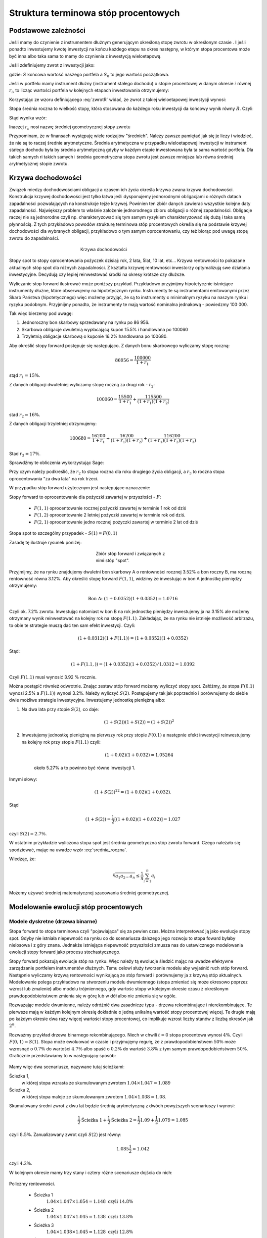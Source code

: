 ﻿Struktura  terminowa stóp procentowych
======================================

Podstawowe zależności
---------------------

Jeśli mamy do czynienie z instrumentem dłużnym generującym określoną
stopę zwrotu w określonym czasie . I jeśli ponadto inwestujemy kwotę
inwestycji na końcu każdego etapu na okres następny, w którym stopa
procentowa może być inna albo taka sama to mamy do czynienia z
inwestycją wieloetapową.

Jeśli zdefiniujemy zwrot z inwestycji jako:

.. math::
    :label: zwrotR

    R = \frac{S - S_0}{S_0},

 
gdzie: :math:`S` końcowa wartość naszego portfela a :math:`S_0` to
jego wartość początkowa.

Jeśli w portfelu mamy instrument dłużny (instrument stałego dochodu) o
stopie procentowej w danym okresie :math:`i` równej :math:`r_i`, to
licząc wartości portfela w kolejnych etapach inwestowania otrzymujemy:

.. math::
   :nowrap:
   
   \begin{alignat*}{4}
     S_1  = &\; S_0 (1+ r_1)  \\
     S_2 = &\; S_1 (1+ r_2) = S_0 (1+ r_1) (1+ r_2) \\
     S_3 = &\; S_2 (1+ r_3) = S_0 (1+ r_1) (1+ r_2) (1+ r_3)\\
     \dots\quad\ &  \\
     S_n = &\; S_{n-1} (1 + r_n) = S_0 (1 + r_1) (1+ r_2) (1+ r_3)\cdots (1+ r_n) 
   \end{alignat*}


Korzystając ze wzoru definiującego :eq:`zwrotR` widać, że zwrot z takiej
wieloetapowej inwestycji wynosi:

.. math::
   :label: zwrotRn

   R = \prod_{i=1}^n (1+ r_i) - 1


Stopa średnia roczna to wielkość stopy, która stosowana do każdego
roku inwestycji da końcowy wynik równy :math:`R`. Czyli: 

.. math::
   :label: srednia_roczna_pre

   (r_s+1)^n  = \prod_{i=1}^n (1+ r_i) 


Stąd wynika wzór:

.. math::
   :label: srednia_roczna

   r_s = \sqrt[n]{\prod_{i=1}^n (1+ r_i)} - 1


Inaczej :math:`r_s` nosi nazwę średniej geometrycznej stopy zwrotu

Przypominam, że w finansach występuję wiele rodzajów
"średnich". Należy zawsze pamiętać jak się je liczy i wiedzieć, że nie
są to raczej średnie arytmetyczne. Średnia arytmetyczna w przypadku
wieloetapowej inwestycji w instrument stałego dochodu była by średnia
arytmetyczną gdyby w każdym etapie inwestowana była ta sama wartość
portfela. Dla takich samych ri takich samych i średnia geometryczna
stopa zwrotu jest zawsze mniejsza lub równa średniej arytmetycznej
stopie zwrotu.  


Krzywa dochodowości
-------------------  

Związek miedzy dochodowościami obligacji a czasem ich życia określa
krzywa zwana krzywa dochodowości.  Konstrukcja krzywej dochodowości
jest tylko łatwa jeśli dysponujemy jednorodnymi obligacjami o różnych
datach zapadalności pozwalających na konstrukcje tejże
krzywej. Powinien ten zbiór danych zawierać wszystkie kolejne daty
zapadalności.  Największy problem to właśnie założenie jednorodnego
zbioru obligacji o różnej zapadalności. Obligacje raczej nie są
jednorodne czyli np. charakteryzować się tym samym ryzykiem
charakteryzować się dużą i taka samą płynnością.  Z tych przykładowo
powodów strukturę terminowa stóp procentowych określa się na podstawie
krzywej dochodowości dla wybranych obligacji, przykładowo o tym samym
oprocentowaniu, czy też biorąc pod uwagę stopę zwrotu do zapadalności.


.. figure:: figs/krzywa_dochodowosci.png
   :align: center
   :figwidth: 340px
   :height: 230px

   Krzywa dochodowości

Stopy spot to stopy oprocentowania pożyczek dzisiaj: rok, 2 lata,
5lat, 10 lat, etc...  Krzywa rentowności to pokazane aktualnych stóp
spot dla różnych zapadalności.  Z kształtu krzywej rentowności
inwestorzy optymalizują swe działania inwestycyjne. Decydują czy
lepiej reinwestować środki na okresy krótsze czy dłuższe.  

Wyliczanie stop forward ilustrować może poniższy przykład.
Przykładowo przyjmijmy hipotetycznie istniejące instrumenty dłużne,
które obserwujemy na hipotetycznym rynku.  Instrumenty te są
instrumentami emitowanymi przez Skarb Państwa (hipotetycznego) więc
możemy przyjąć, że są to instrumenty o minimalnym ryzyku na naszym
rynku i ryzyku podobnym.  Przyjmijmy ponadto, że instrumenty te mają
wartość nominalna jednakową - powiedzmy 100 000.  

Tak więc bierzemy pod uwagę:

1.  Jednoroczny bon skarbowy sprzedawany na rynku po 86 956. 
2.  Skarbowa obligacje dwuletnią wypłacającą kupon 15.5% i handlowana po 100\ 060 
3.  Trzyletnią obligacje skarbową o kuponie 16.2% handlowana po 100680. 

Aby określić stopy forward postępuje się następująco. Z danych bonu
skarbowego wyliczamy stopę roczną:

.. math::

   86956 = \frac{100 000}{1+r_1} 


stąd :math:`r_1 = 15\%`. 

Z danych obligacji dwuletniej wyliczamy stopę roczną za drugi rok -
:math:`r_2`:

.. math::

   100060 = \frac{15500}{ 1 + r_1} + \frac{115500}{( 1+r_1)(1+r_2)} 

stad :math:`r_2 =16\%`.


Z danych obligacji trzyletniej otrzymujemy: 

.. math::

   100680 = \frac{16200}{1 + r_1} + \frac{16200}{ (1+r_1) (1+r_2)} + \frac{116200}{(1+r_1)(1+r_2)(1+r_3)}

Stad :math:`r_3 = 17\%`.  


Sprawdźmy te obliczenia wykorzystując Sage:

.. sagecellserver::

   var('r1,r2,r3')
   s =solve( [86956  == 100000./(1+r1),\
        100060 == 15500/(1 + r1)+115500/((1+r1)*(1+r2)),\
        100680 == 16200/(1+r1)+16200/((1+r1)*(1+r2))+116200/((1+r1)*(1+r2)*(1+r3)) ] ,[r1,r2,r3] )

   print map(lambda x:x.rhs().n()*100,s[0])


Przy czym należy podkreślić, że :math:`r_2` to stopa roczna dla roku
drugiego życia obligacji, a :math:`r_3` to roczna stopa oprocentowania
"za dwa lata" na rok trzeci.
 
W przypadku stóp  forward użytecznym jest następujące oznaczenie:

Stopy forward to oprocentowanie dla pożyczki zawartej w przyszłości - :math:`F`: 


  - :math:`F(1,1)`  oprocentowanie rocznej pożyczki zawartej w terminie 1 rok od dziś 
  - :math:`F(1,2)`  oprocentowanie 2 letniej pożyczki zawartej w  terminie rok od  dziś. 
  - :math:`F(2,1)`  oprocentowanie jedno rocznej pożyczki zawartej w terminie 2 lat od dziś 


Stopa spot  to szczególny przypadek - :math:`S(1) = F(0,1)`

Zasadę tę  ilustruje  rysunek poniżej:

.. figure:: figs/stopy_fwd_ML.png 
   :align: center
   :figwidth: 240px
   :width: 220px

   Zbiór stóp forward i związanych z nimi stóp "spot".


Przyjmijmy, że na rynku znajdujemy dwuletni bon skarbowy A o
rentowności rocznej 3.52% a bon roczny B, ma roczną rentowność równa
3.12%. Aby określić stopę forward :math:`F(1,1)`, widzimy że
inwestując w bon A jednostkę pieniędzy otrzymujemy:

.. math::

   \text{Bon A: }\; ( 1 + 0.0352)( 1 + 0.0352)= 1.0716 

Czyli ok. 7.2% zwrotu. Inwestując natomiast w bon B na rok jednostkę
pieniędzy inwestujemy ja na 3.15% ale możemy otrzymany wynik
reinwestować na kolejny rok na stopę :math:`F(1.1)`. Zakładając, że
na rynku nie istnieje możliwość arbitrażu, to obie te strategie muszą
dać ten sam efekt inwestycji. Czyli: 

.. math::

   (1+ 0.0312) ( 1+ F(1.1)) = ( 1 +0.0352)( 1 + 0.0352) 

Stąd:

.. math::
   ( 1 + F(1.1,) )= ( 1 + 0.0352)( 1 + 0.0352)/1.0312 = 1.0392 

Czyli :math:`F(1.1)` musi wynosić 3.92 % rocznie.

Można postąpić również odwrotnie. Znając zestaw stóp forward możemy
wyliczyć stopy spot.  Załóżmy, że stopa :math:`F(0.1)` wynosi 2.5% a
:math:`F(1.1)`) wynosi 3.2%. Należy wyliczyć :math:`S(2)`.
Postępujemy tak jak poprzednio i porównujemy do siebie dwie możliwe
strategie inwestycyjne.  Inwestujemy jednostkę pieniężną albo:

1) Na  dwa lata przy stopie  :math:`S(2)`, co daje: 
 
    .. math::

        (1+ S(2))( 1+ S(2))= (1+ S(2))^2 


2) Inwestujemy jednostkę pieniężną na pierwszy rok przy stopie
   :math:`F(0.1)` a następnie efekt inwestycji reinwestujemy na
   kolejny rok przy stopie :math:`F(1.1)` czyli:

    .. math::
        
       (1+ 0.02)(1+ 0.032)=1.05264 
    
    około 5.27% a to powinno być równe inwestycji 1. 

Innymi słowy:

.. math::

   (1+ S(2))^22 = (1+ 0.02)(1+ 0.032). 

Stąd

.. math::

   (1+S(2)) = \frac{1}{2}[(1+ 0.02)(1+0.032)]= 1.027

czyli :math:`S(2) = 2.7\%`. 

W ostatnim przykładzie wyliczona stopa spot jest średnia geometryczna
stóp zwrotu forward.  Czego należało się spodziewać, mając na uwadze
wzór :eq:`srednia_roczna`.  


Wiedząc, że:
 
.. math::

   \sqrt[n]{a_1 a_2\dots a_n} \le \frac{1}{n}\sum_{i=1}^n a_i


Możemy używać średniej matematycznej szacowania średniej
geometrycznej. 


Modelowanie ewolucji stóp procentowych
--------------------------------------

Modele dyskretne (drzewa binarne)
+++++++++++++++++++++++++++++++++

Stopa forward to stopa terminowa czyli "pojawiająca" się za pewien
czas. Można interpretować ją jako ewolucje stopy spot. Gdyby nie
istniała niepewność na rynku co do scenariusza dalszego jego rozwoju
to stopa foward byłaby nielosowa i z góry znana. Jednakże istniejąca
niepewność przyszłości zmusza nas do ustawicznego modelowania ewolucji
stopy forward jako procesu stochastycznego.

Stopy forward pokazują ewolucje stóp na rynku. Więc należy tą ewolucje
śledzić mając na uwadze efektywne zarządzanie portfelem instrumentów
dłużnych. Temu celowi służy tworzenie modelu aby wyjaśnić ruch stóp
forward. Następnie wyliczamy krzywą rentowności wynikającą ze stóp
forward i porównujemy ja z krzywą stóp aktualnych.  Modelowanie polega
przykładowo na stworzeniu modelu dwumiennego (stopa zmieniać się może
okresowo poprzez wzrost lub zmalenie) albo modelu trójmiennego, gdy
wartośc stopy w kolejnym okresie czasu z określonym
prawdopodobieństwem zmienia się w górę lub w dół albo nie zmienia się
w ogóle.

Rozważając modele dwumienne, należy odróżnić dwa zasadnicze typu -
drzewa rekombinujące i nierekombinujące. Te pierwsze mają w każdym
kolejnym okresię dokładnie o jedną unikalną wartość stopy procentowej
więcej. Te drugie mają po każdym okresie dwa razy więcej wartości
stopy procentowej, co implikuje wzrost liczby stanów z liczbą okresów
jak :math:`2^n`.

.. _przyklad_drzewa:

Rozważmy przykład drzewa binarnego rekombinującego. Niech w chwili
:math:`t=0` stopa procentowa wynosi :math:`4\%`.  Czyli :math:`F(0,1)
= S(1)`. Stopa może ewoluować w czasie i przyjmujęmy regułę, że z
prawdopodobieństwem :math:`50\%` może wzrosnąć o :math:`0.7\%` do
wartości :math:`4.7\%` albo spaść o :math:`0.2\%` do wartość
:math:`3.8\%` z tym samym prawdopodobieństwem :math:`50\%`.
Graficznie przedstawiamy to w następujący sposób:


.. figure:: figs/tree1.png
   :align: center
   :figwidth: 340px
..   :height: 220px

   Ewolucja stopy procentowej po pierwszym roku w modelu binarnym.

Mamy więc dwa scenariusze, nazywane tutaj ścieżkami: 
 	
Ścieżka 1, 
    w której stopa wzrasta ze skumulowanym zwrotem :math:`1.04\times1.047 = 1.089`


Ścieżka 2, 
    w której stopa maleje  ze skumulowanym zwrotem :math:`1.04\times1.038 = 1.08`.


Skumulowany średni zwrot z dwu lat będzie średnią arytmetyczną z dwóch
powyższych scenariuszy i wynosi:

.. math::

   \frac{1}{2} \text{Ścieżka 1} + \frac{1}{2} \text{Ścieżka 2} = \frac{1}{2} 1.09 + \frac{1}{2} 1.079 = 1.085 


czyli :math:`8.5\%.` Zanualizowany zwrot czyli :math:`S(2)` jest równy:


.. math::

   1.085\frac{1}{2} = 1.042 

czyli :math:`4.2\%`.


W kolejnym okresie mamy trzy stany i cztery różne scenariusze dojścia do nich:


.. figure:: figs/tree2.png
   :align: center
   :figwidth: 340px
..   :height: 227px

   Ewolucja stopy procentowej po drugim roku w modelu binarnym.


Policzmy rentowności.


 - Ścieżka 1 
    :math:`1.04\times1.047\times1.054 = 1.148 \text{ czyli } 14.8 \%` 

 - Ścieżka 2 
    :math:`1.04\times1.047\times1.045 = 1.138 \text{ czyli }13.8 \%`

 - Ścieżka 3 
    :math:`1.04\times1.038\times1.045 = 1.128 \text{ czyli }12.8 \%`

 - Ścieżka 4 
    :math:`1.04\times1.038\times1.036 = 1.118 \text{ czyli } 11.8 \%`


Skumulowany zwrot po trzech okresach (np. latach) wynosi:

.. math::

   \frac{1}{2} \langle 1.148 + 1.138 + 1.128 + 0.25 x 1.118 \rangle = 1.133

Zanualizowany zwrot po trzech okresach :math:`S(3)` wynosi:

.. math::

   \sqrt[3]{ 1.128} - 1 = S(3) \text{ czyli  około } 4.25\%



W podobny sposób dla dowolnych ścieżek możemy obliczać odpowiednie
stopy. Jednak ze względu na wykładniczy wzrost liczby ścieżek z liczbą
okresów warto zastosować komputer do obliczenia średniej po
ścieżkach. Spróbujmy więc zaimplementować powyższy algorytm
korzystając z systemu Sage.

Po pierwsze zdefiniujmy sobie procedurę, która będzie generowała
rekombinujące drzewo binarne. Nazwijmy tą funkcję :code:`gen_recombining()`,
jej szczegółowy opis znajduję się w :ref:`binarne`.

    
Drzewo w którym wszystkie wartości rekombinują posiada :math:`n+1`
wartosci w :math:`n` - tym okresie. Mamy dwie proste reguły prowadzące
do tego typu drzew. Jedną jest odejmowanie i dodawania tych samych
wartości, co ma to jednak tę wadę, że możemy wygenerować ujemną stopę
procentową. Drugą możliwością jest mnożenie wartości stopy procentowej
w przypadku wzrostu przez pewną liczbę większą od jednego, a w
przypadku zmalenia przez jej odwrotność. Łatwo się przekonać, że takie
działanie zawsze prowadzi do drzewa rekombinującego. 

.. admonition:: Poeksperymentuj sam

   Wykonaj poniższy kod i porównaj wynik z poprzednim!


.. sagecellserver::

    def gen_recombining(niter,SP = 4.0,q=0.175,delta1=None,delta2=None):
        SP = [[SP]]

        for i in range(niter):
            tmp = []
            for s in SP[-1]:
                if delta1==None or delta2==None:
                    tmp+= [ (1+q)*s]
                else:    
                    tmp+= [ s+delta1]

            if delta1==None or delta2==None:
                tmp+= [ s/(1+q)]
            else:    
                tmp+= [ s-delta2]
            SP.append(tmp)
        return SP
    print "Na przyklad gen_recombining(3) daje:"
    html.table(gen_recombining(3))



Najlepiej przyjrzeć się na przykładzie jak ta procedura te generuje te
dane startując od danej stopy procentowej np. wywołanie:



Do wizualizacji danych możemy wykorzystać również system Sage i
przykładowa procedura rysującą drzewa w obu formatach ma następującą
postać:

.. only:: latex

   .. code-block:: python


      def plot_tree(SP):
          plt = point( (0,SP[0][0]),size=244,color='gray',alpha=0.2,zorder=0)

          if len(SP) == len(SP[-1]):
              for l,prices in enumerate(SP):
                  for i,p in enumerate(prices):
                      if l>0:
                          plt+=point2d( (l,p),size=244,\
                           color='gray',alpha=0.2,zorder=0,faceted=True )
                          plt+= text("%0.1f"%p,(l,p),color='black',\
                           figsize=(5,3))

              for l in range(len(SP)-1):
                  for i in range(l+1):
                      plt+=arrow2d( (l,SP[l][i]),(l+1,SP[l+1][i]),\
                        arrowshorten=16)
                      plt+=arrow2d( (l,SP[l][i]),(l+1,SP[l+1][i+1]),\
                         arrowshorten=16)
          else:
              for l,prices in enumerate(SP):
                  for i,p in enumerate(prices):
                      if l>0:
                          plt+=arrow2d( (l-1,SP[l-1][int(i/2)]),(l,p),\
                            arrowshorten=16)
                          plt+=point2d( (l,p),size=244,color='gray',\
                            alpha=0.2,zorder=0,faceted=True )
                          plt+= text("%0.1f"%p,(l,p),color='black',\
                            figsize=(5,3))
          plt.axes_labels(["rok","stopa procentowa [%]"])
          plt.axes_range(xmin=-.2, xmax = len(SP)-1+0.2,\
           ymin=0,ymax=SP[-1][0]+1)
          return plt


.. only:: html

   .. sagecellserver::

      def plot_tree(SP):
          plt = point( (0,SP[0][0]),size=244,color='gray',alpha=0.2,zorder=0)

          if len(SP) == len(SP[-1]):
              for l,prices in enumerate(SP):
                  for i,p in enumerate(prices):
                      if l>0:
                          plt+=point2d( (l,p),size=244,\
                           color='gray',alpha=0.2,zorder=0,faceted=True )
                          plt+= text("%0.1f"%p,(l,p),color='black',\
                           figsize=(5,3))

              for l in range(len(SP)-1):
                  for i in range(l+1):
                      plt+=arrow2d( (l,SP[l][i]),(l+1,SP[l+1][i]),\
                        arrowshorten=16)
                      plt+=arrow2d( (l,SP[l][i]),(l+1,SP[l+1][i+1]),\
                         arrowshorten=16)
          else:
              for l,prices in enumerate(SP):
                  for i,p in enumerate(prices):
                      if l>0:
                          plt+=arrow2d( (l-1,SP[l-1][int(i/2)]),(l,p),\
                            arrowshorten=16)
                          plt+=point2d( (l,p),size=244,color='gray',\
                            alpha=0.2,zorder=0,faceted=True )
                          plt+= text("%0.1f"%p,(l,p),color='black',\
                            figsize=(5,3))
          plt.axes_labels(["rok","stopa procentowa [%]"])
          plt.axes_range(xmin=-.2, xmax = len(SP)-1+0.2,\
           ymin=0,ymax=SP[-1][0]+1)
          return plt



Teraz możemy narysować drzewo do np. czwartej generacji i tak wywołanie:


.. code-block:: python

   print gen_recombining(SP=4,3)

powinno dać:

.. math::

    \left[4.0\right]
    \left[4.7, 3.4\right]
    \left[5.5, 4.0, 2.9\right]
    \left[6.5, 4.7, 3.4, 2.5\right]



.. admonition:: Poeksperymentuj sam

   Wykonaj poniższy kod dla różnych parametrów,
   :code:`niter,SP,q=0.175,delta1,delta2`!


.. sagecellserver::

   plot_tree(gen_recombining(3))




Obliczanie wartości średnich w modelu dwumiennym wiąże się z
sumowaniem po wszystkich ścieżkach. Ponieważ rozważania dla stóp
procentowych mają sens dla kilku - maksymalnie kilkunastu lat to można
sobie pozwolić na dokładne wykonanie takich obliczeń. Liczba
składników sum będzie np. :math:`65536` dla :math:`n=16`.

.. figure:: figs/tree4.png
   :align: center
   :figwidth: 340px
..   :height: 227px

   Ewolucja stopy procentowej.


Mając drzewo binarne, możemy policzyć średnią zanulizowaną stopę
procentową. Algorytm, można zapisać w trzech liniach:

.. code-block:: python

   SP = gen_recombining(N,delta1=0.7,delta2=0.2)
   all_paths = map(lambda x:[0]+np.cumsum(x).tolist(), CartesianProduct(*( N*[[0,1]]) ).list() )
   mean( [prod([(1+0.01*SP[i][p]) for i,p in enumerate(path_)]) for path_ in all_paths] ) 


.. admonition:: Opis programu

   Chcemy policzyć średnią z iloczynów :math:`\prod_{i=1}^{n} (1+r_i)`
   po wszystkich ścieżkach. Postępujęmy w następujący sposób:

   - **linia 1:** - generujemy drzewo (rekombinujące) wszystkich wartości stóp:
     :code:`SP = gen_recombining(N,...`
   - **linia 2:** - wyliczamy wszystkie ścieżki w formacie
     np. [0,1,2,1,...], gdzie kolejne liczby oznaczają pozycję danej
     stopy w odpowiednim okresie. W przykładzie, w trzecim okresie
     mamy stopę numer "2" na liście stóp. Obliczenia te wyokrzystują
     iloczyn kartezjanski, który w Sage mamy w postaci funkcji np. dla
     dwóch list: :code:`CartesianProduct([0,1],[0,1])`
  
      - zauważmy, że pierwsza gwiazdka "rozpakowywuje argumenty" z :code:`N*[[0,1]]`.

      - użycie :code:`np.cumsum` umożliwia z zapisu względnych ruchów
        stopy w okresach :code:`[0,1,0,0,1]` do jej bezwględnych
        indeksów wartości :code:`[0, 1, 1, 1, 2]`.
 
   - **linia 3:** -  mając już zapis każdej ścieżki w powyższym formacie, wykonujemy
     odpowiedni iloczyn oraz uśredniamy wynik po ścieżkach


Możemy sprawdzić czy powyższy program obliczy poprawnie testując do na
przeliczonym w uprzendnio :ref:`przykładzie <_przyklad_drzewa>`:


.. sagecellserver::

   import numpy as np
   N = 2
   try:
       SP = gen_recombining(N,delta1=0.7,delta2=0.2)
       all_paths = map(lambda x:[0]+np.cumsum(x).tolist(), CartesianProduct(*( N*[[0,1]]) ).list() )
       R = mean( [prod([(1+0.01*SP[i][p]) for i,p in enumerate(path_)]) for path_ in all_paths] )
       print "Srednia zannualizowana stopa wynosi:", (R^(1/(N+1)) - 1)*100
   except:
       print "załaduj definicję get_recombining"


Wykonując powyższą komórkę powinniśmy otrzymać wynik taki sam jak w
rachunkach na piechotę. Po co nam więc algoryym? Rachunków na piechotę
nie da się przeprowadzać dla zbyt dużej ilości okresów, bo liczba
scieżek rośnie wykładniczo jak :math:`2^N`! A w następnym rozdziale
będziemy potrzebowali wyników dla :math:`N>10`.


Krzywa dochodowości
-------------------

Mając napisany algorytm do oblicznania średnie zanualizowanej stopy,
możemy policzyć krzywą dochodowości w modelu dwumiennym. W tym celu
liczymy, zakładając ewolucję stopy zgodnie z regułami- 
multyplikatywną lub addytywną, stopę :math:`r_s` dla różnych ilości
okresów i nanosimy otrzymane wartości na wykresię
:math:`r_s(N)`. Mamy:

.. figure:: figs/krzywa_dochodowosci1.png
   :align: center
   :figwidth: 340px
   :height: 230px

   Krzywa rentowności dla ewolucji stopy procentowej modelowanej
   procesem binarnym


Implementacja algorytmu w zasadzie polega na umieszczeniu kodu
liczącego zanulizowaną średnią stopę po :math:`N` okresach wewnątrz
funkcji w której parametrem będzie właśnie liczba okresów.


.. admonition:: Poeksperymentuj sam

   W funkcji :code:`forward_rate(N = 2,**kpars)` oznaczenie
   :code:`**kpars` umożliwia przekazanie dowolnej ilości argumentów,
   które będą potem przekazane dalej do
   :code:`gen_recombining(N,**kpars)`. Można na przykład zastosować
   wywołanie z drzewem addytywnym. Jak wtedy będzie wyglądała ta
   krzywa?

.. sagecellserver::


    def forward_rate(N = 2,**kpars):

        SP = gen_recombining(N,**kpars)
        all_paths = map(lambda x:[0]+np.cumsum(x).tolist(),CartesianProduct(*( N*[[0,1]]) ).list() )

        r_avg = mean( [prod([(1+0.01*SP[i][p]) for i,p in enumerate(path_)]) for path_ in all_paths] ) 
        rs  =((r_avg)^(1/(N+1))-1)*100
        return  rs


    point( [(i,forward_rate(i,q=0.1)) for i in range(12)],figsize=5)+\
     point( [(i,forward_rate(i,q=0.2)) for i in range(12)],color='red')








Modele ciągłe
+++++++++++++

Ewolucję stopy procentowej można też modelować procesem losowym z
czasem ciągłym. Modele takie dzielą się na:

 - jednofaktorowe: takie w których mamy jedno równanie stochastyczne 
 - wielofaktorowe: mamy dwa lub więcej równań stochastycznych

Jednym z podstawowych modeli jednofaktorowych jest tzw. model
Vasicek'a, w którym chwilowa stopa zwrotu dana jest równaniem:

.. math::
   :label: vasicek_sde

   \frac{dr}{dt} = \lambda \left( \mu  - r(t) \right) + \sigma \xi(t),


gdzie: 

 - :math:`r(t)` - chwilowa stopa zwrotu
 - :math:`\lambda` - prędkość relaksacji
 - :math:`\mu` -   wartość asyptotyczna procesu
 - :math:`\xi(t)` - biały szum Gaussowski z funkcją korelacji: 
   :math:`\langle x(t) x(t+\tau) \rangle = \delta(\tau)`
   
.. note:: Proces ten jest też zwany procesem Ornsteina-Uhlenbecka.

Możemy sobie łatwo skonstruować algorytm, który będzie symulował to
równanie stochastyczne. Ponieważ potrzebujemy wiele realizacji procesu
losowego, najlepiej będzie symulować jednocześnie :math:`M`
tajektorii. 

Poniższy kod wykonuje :math:`N` kroków symulacji:


.. sagecellserver::

    import numpy as np

    N=10000;
    M=10000;
    T=100.;
    h=T/N;
    time=np.linspace(0.,1.,N)

    S0=8
    sigma=0.2
    k = 0.1
    theta = 6.0
    x=np.zeros((M,N))
    x[:,0]=S0*np.ones(M)
    for i in range(1,N):
      x[:,i]=x[:,i-1] + k*(theta-x[:,i-1])*h + sigma*np.sqrt(h)*np.random.randn(M)

    line( zip(time,x[13,:]) ) + point(zip(time[::100],x[13,::100]),color='red')
    (np.prod(1+np.average(x[:,::100],axis=0)*0.01)**(0.1)-1)*100

    rav  = np.average(x[:,::100],axis=0)*0.01

    point([(n,100*(np.prod(1+rav[:n])**(1.0/n)-1)) for n in range(1,100+1)])


.. admonition:: Opis programu

    Wykorzystujemy stochastyczny algorytm Eulera w którym całka z
    białego szumu jest równa:

    .. math::
             \int_0^h \xi(t) dt = \sqrt(h) N(0,1),

    gdzie :math:`N(0,1)` jest zmienną losową o rozkładzie Gaussowskim
    ze średnią zero i wariancją :math:`1`.

    Inicjalizujemy macierz w której będziemy przechowywać wszystkie
    :math:`N` kroków dla :math:`M` trajektorii. 

   



